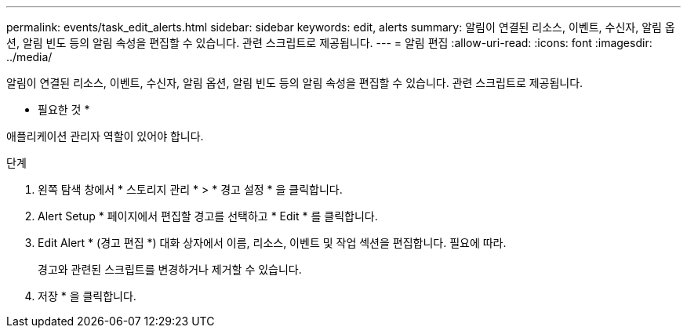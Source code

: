 ---
permalink: events/task_edit_alerts.html 
sidebar: sidebar 
keywords: edit, alerts 
summary: 알림이 연결된 리소스, 이벤트, 수신자, 알림 옵션, 알림 빈도 등의 알림 속성을 편집할 수 있습니다. 관련 스크립트로 제공됩니다. 
---
= 알림 편집
:allow-uri-read: 
:icons: font
:imagesdir: ../media/


[role="lead"]
알림이 연결된 리소스, 이벤트, 수신자, 알림 옵션, 알림 빈도 등의 알림 속성을 편집할 수 있습니다. 관련 스크립트로 제공됩니다.

* 필요한 것 *

애플리케이션 관리자 역할이 있어야 합니다.

.단계
. 왼쪽 탐색 창에서 * 스토리지 관리 * > * 경고 설정 * 을 클릭합니다.
. Alert Setup * 페이지에서 편집할 경고를 선택하고 * Edit * 를 클릭합니다.
. Edit Alert * (경고 편집 *) 대화 상자에서 이름, 리소스, 이벤트 및 작업 섹션을 편집합니다. 필요에 따라.
+
경고와 관련된 스크립트를 변경하거나 제거할 수 있습니다.

. 저장 * 을 클릭합니다.

